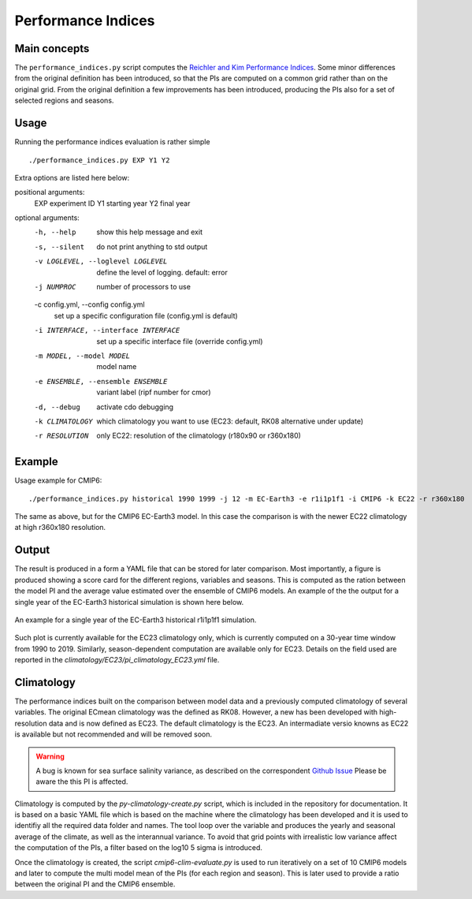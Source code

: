Performance Indices
===================

Main concepts
^^^^^^^^^^^^^

The ``performance_indices.py`` script computes the `Reichler and Kim Performance Indices <https://journals.ametsoc.org/view/journals/bams/89/3/bams-89-3-303.xml>`_. 
Some minor differences from the original definition has been introduced, so that the PIs are computed on a common grid rather than on the original grid.
From the original definition a few improvements has been introduced, producing the PIs also for a set of selected regions and seasons. 

Usage
^^^^^

Running the performance indices evaluation is rather simple ::

        ./performance_indices.py EXP Y1 Y2

Extra options are listed here below:

positional arguments:
  EXP                   experiment ID
  Y1                    starting year
  Y2                    final year

optional arguments:
  -h, --help            show this help message and exit
  -s, --silent          do not print anything to std output
  -v LOGLEVEL, --loglevel LOGLEVEL
                        define the level of logging. default: error
  -j NUMPROC            number of processors to use
  -c config.yml, --config config.yml
                        set up a specific configuration file (config.yml is default)
  -i INTERFACE, --interface INTERFACE
                        set up a specific interface file (override config.yml)
  -m MODEL, --model MODEL
                        model name
  -e ENSEMBLE, --ensemble ENSEMBLE
                        variant label (ripf number for cmor)
  -d, --debug           activate cdo debugging
  -k CLIMATOLOGY        which climatology you want to use (EC23: default, RK08 alternative under update)
  -r RESOLUTION         only EC22: resolution of the climatology (r180x90 or r360x180)

Example 
^^^^^^^

Usage example for CMIP6::

        ./performance_indices.py historical 1990 1999 -j 12 -m EC-Earth3 -e r1i1p1f1 -i CMIP6 -k EC22 -r r360x180

The same as above, but for the CMIP6 EC-Earth3 model. In this case the comparison is with the newer EC22 climatology at high r360x180 resolution.


Output
^^^^^^

The result is produced in a form a YAML file that can be stored for later comparison. 
Most importantly, a figure is produced showing a score card for the different regions, variables and seasons.
This is computed as the ration between the model PI and the average value estimated over the ensemble of CMIP6 models. 
An example of the the output for a single year of the EC-Earth3 historical simulation is shown here below.

.. figure:: pitestfigure.png
   :align: center
   :width: 600px
   :alt: PI for ECearth3

   An example for a single year of the EC-Earth3 historical r1i1p1f1 simulation.

Such plot is currently available for the EC23 climatology only, which is currently computed on a 30-year time window from 1990 to 2019.
Similarly, season-dependent computation are available only for EC23.
Details on the field used are reported in the `climatology/EC23/pi_climatology_EC23.yml` file.


Climatology
^^^^^^^^^^^

The performance indices built on the comparison between model data and a previously computed climatology of several variables.
The original ECmean climatology was the defined as RK08. However, a new has been developed with high-resolution data and is now defined as EC23. 
The default climatology is the EC23. An intermadiate versio knowns as EC22 is available but not recommended and will be removed soon.

.. warning::
	A bug is known for sea surface salinity variance, as described on the correspondent `Github Issue <https://github.com/oloapinivad/ECmean4/issues/8>`_ Please be aware the this PI is affected. 

Climatology is computed by the `py-climatology-create.py` script, which is included in the repository for documentation.
It is based on a basic YAML file which is based on the machine where the climatology has been developed and it is used to identifiy all the required data folder and names. 
The tool loop over the variable and produces the yearly and seasonal average of the climate, as well as the interannual variance. 
To avoid that grid points with irrealistic low variance affect the computation of the PIs, a filter based on the log10 5 sigma is introduced.

Once the climatology is created, the script `cmip6-clim-evaluate.py` is used to run iteratively on a set of 10 CMIP6 models and later to compute the multi model mean of the PIs (for each region and season).
This is later used to provide a ratio between the original PI and the CMIP6 ensemble. 

